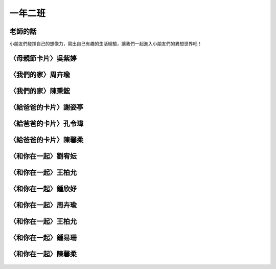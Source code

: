 ========
一年二班
========

老師的話
========
小朋友們發揮自己的想像力，寫出自己有趣的生活經驗，讓我們一起進入小朋友們的異想世界吧！

〈母親節卡片〉吳紫婷
====================

.. figure:: 102/01.jpg
    :align: center

〈我們的家〉周卉瑜
==================

.. figure:: 102/02.jpg
    :align: center

〈我們的家〉陳秉鋐
==================

.. figure:: 102/03.jpg
    :align: center

〈給爸爸的卡片〉謝姿亭
======================

.. figure:: 102/04.jpg
    :align: center

〈給爸爸的卡片〉孔令瑋
======================

.. figure:: 102/05.jpg
    :align: center

〈給爸爸的卡片〉陳馨柔
======================

.. figure:: 102/06.jpg
    :align: center

〈和你在一起〉劉宥妘
====================

.. figure:: 102/07.jpg
    :align: center

〈和你在一起〉王柏允
====================

.. figure:: 102/08.jpg
    :align: center

〈和你在一起〉鍾欣妤
====================

.. figure:: 102/09.jpg
    :align: center

〈和你在一起〉周卉瑜
====================

.. figure:: 102/10.jpg
    :align: center

〈和你在一起〉王柏允
====================

.. figure:: 102/11.jpg
    :align: center

〈和你在一起〉鍾易珊
====================

.. figure:: 102/12.jpg
    :align: center

〈和你在一起〉陳馨柔
====================

.. figure:: 102/13.jpg
    :align: center

